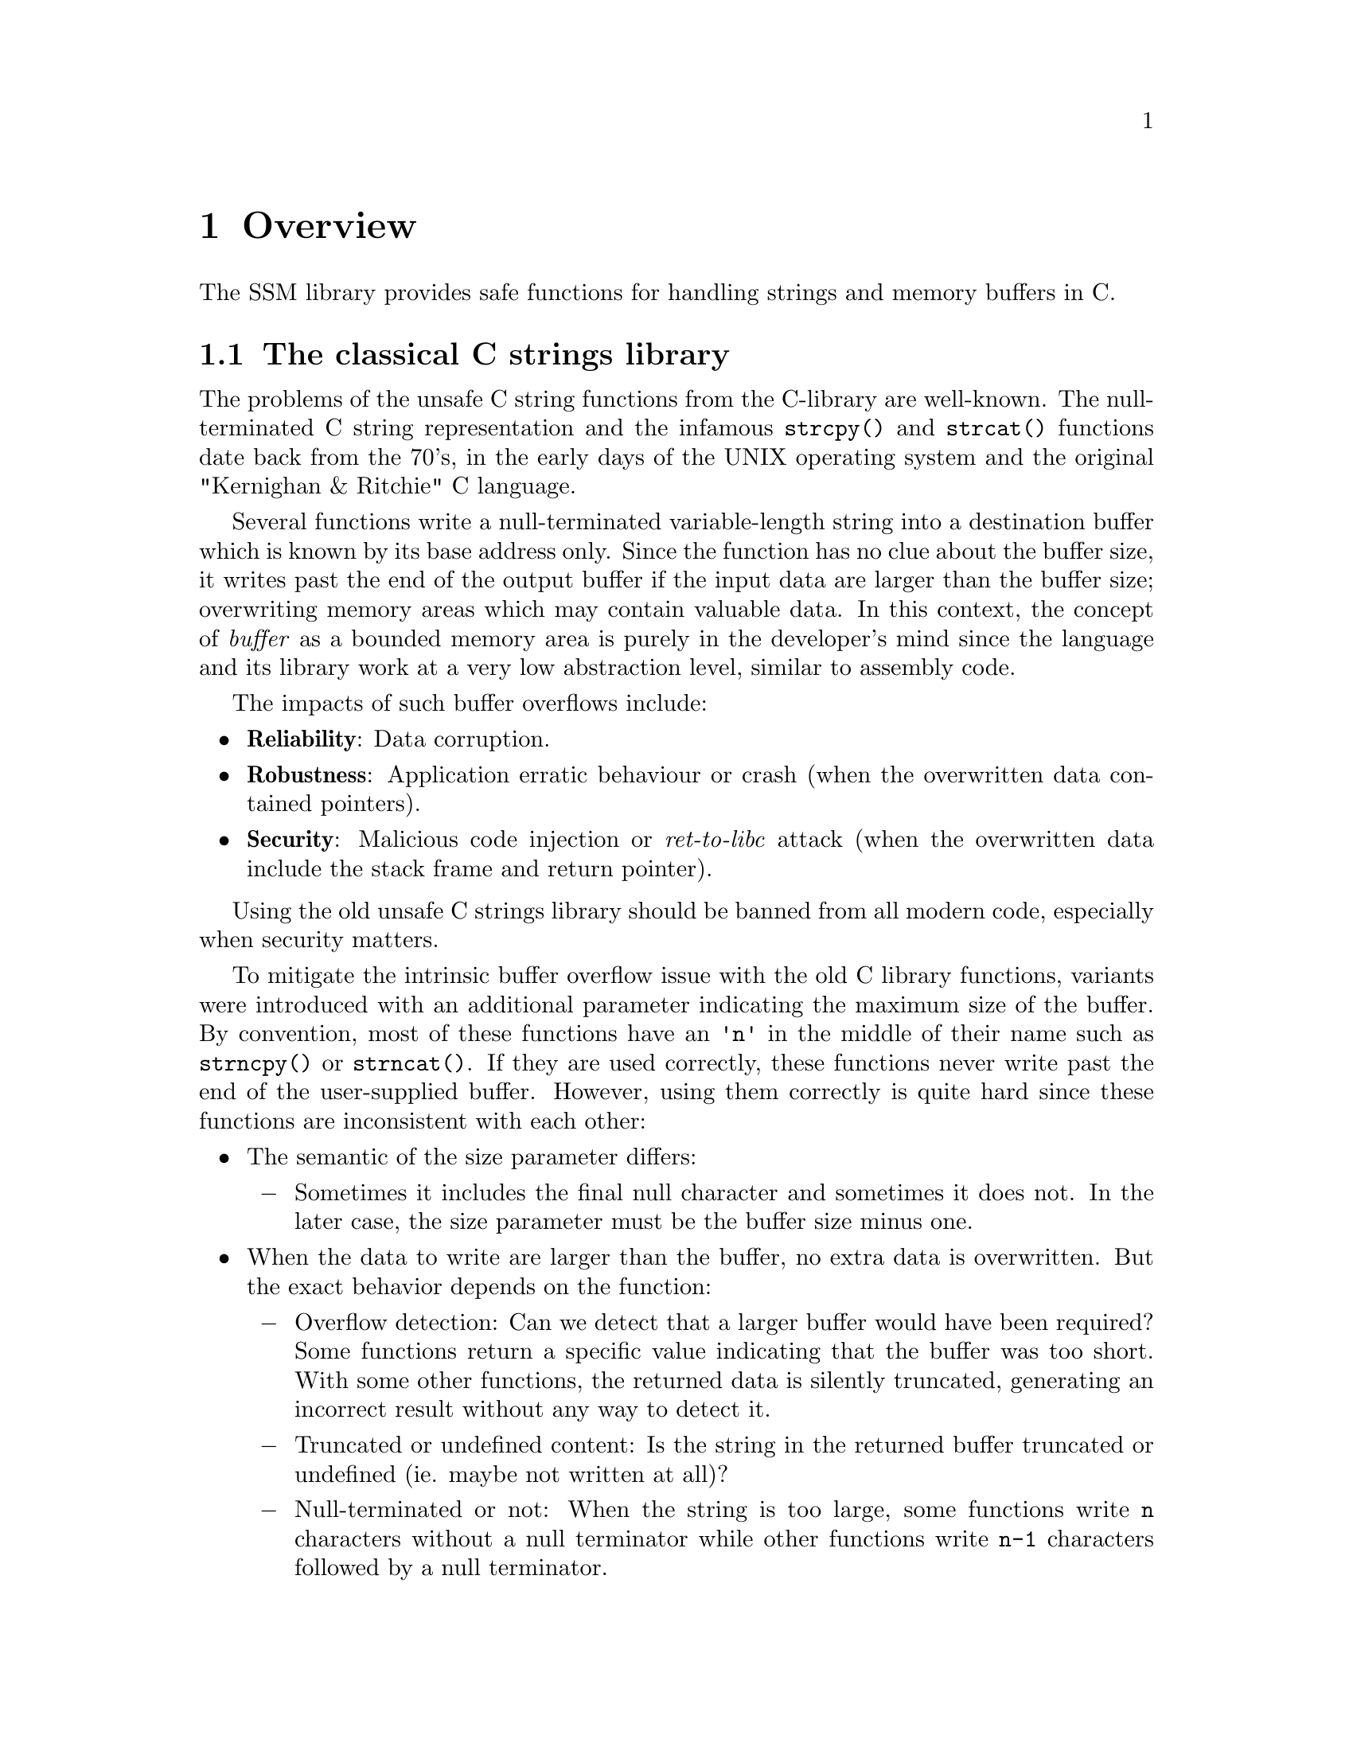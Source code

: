 @node Overview
@chapter Overview

The SSM library provides safe functions for handling strings and memory buffers in C.

@menu
* The classical C strings library::
* The SSM library::
* SSM objects::
* Using the SSM library::
* Thread-safety::
* Dynamic memory allocation::
* Using "canary" runtime checks::
* Supported platforms::
* Code footprint::
* License::
@end menu

@node The classical C strings library
@section The classical C strings library

The problems of the unsafe C string functions from the C-library are well-known.
The null-terminated C string representation and the infamous @code{strcpy()} and
@code{strcat()} functions date back from the 70's, in the early days of the UNIX
operating system and the original "Kernighan & Ritchie" C language.

Several functions write a null-terminated variable-length string into a
destination buffer which is known by its base address only. Since the function
has no clue about the buffer size, it writes past the end of the output buffer
if the input data are larger than the buffer size; overwriting memory areas
which may contain valuable data. In this context, the concept of @emph{buffer} as
a bounded memory area is purely in the developer's mind since the language and
its library work at a very low abstraction level, similar to assembly code.

The impacts of such buffer overflows include:

@itemize
@item
@strong{Reliability}: Data corruption.

@item
@strong{Robustness}: Application erratic behaviour or crash
(when the overwritten data contained pointers).

@item
@strong{Security}: Malicious code injection or @emph{ret-to-libc} attack
(when the overwritten data include the stack frame and return pointer).
@end itemize

Using the old unsafe C strings library should be banned from all modern code,
especially when security matters.

To mitigate the intrinsic buffer overflow issue with the old C library functions,
variants were introduced with an additional parameter indicating the maximum size
of the buffer. By convention, most of these functions have an @code{'n'} in the
middle of their name such as
@findex @code{strncpy}
@code{strncpy()} or
@findex @code{strncat}
@code{strncat()}.
If they are used correctly, these functions never write past the end of the
user-supplied buffer. However, using them correctly is quite hard since these
functions are inconsistent with each other:

@itemize
@item
The semantic of the size parameter differs:

@itemize @minus
@item
Sometimes it includes the final null character and sometimes it does not.
In the later case, the size parameter must be the buffer size minus one.
@end itemize

@item
When the data to write are larger than the buffer, no extra data is overwritten.
But the exact behavior depends on the function:

@itemize @minus
@item
Overflow detection: Can we detect that a larger buffer would have been required?
Some functions return a specific value indicating that the buffer was too short.
With some other functions, the returned data is silently truncated, generating
an incorrect result without any way to detect it.

@item
Truncated or undefined content: Is the string in the returned buffer truncated
or undefined (ie. maybe not written at all)?

@item
Null-terminated or not: When the string is too large, some functions write @code{n}
characters without a null terminator while other functions write @code{n-1} characters
followed by a null terminator.
@end itemize
@end itemize

As a consequence, the @code{'n'} functions are quite hard to use correctly.
Each function has a specific behavior and must be surrounded by distinct
user-written checks every time. In other words, using the @code{'n'} functions
is very error-prone and they should be banned as well.

More generally, the @code{'n'} functions have the same fundamental flaw as the
classical string functions, their abstraction level is very low. The concepts of
@emph{string} or @emph{buffer} do not exist. These functions manipulate addresses
and sizes independently. Providing the correct size at the right time is entirely
left to the application developer whose work is more complex and consequently
more error-prone.

Other alternative C strings libraries exist such as 
the @url{http://bstring.sourceforge.net,Better String Library}@footnote{http://bstring.sourceforge.net},
the @url{http://sourceforge.net/projects/safeclib/,Safe C Library}@footnote{http://sourceforge.net/projects/safeclib/} or
the @url{https://www.securecoding.cert.org/confluence/display/seccode/Managed+String+Library,Managed String Library}@footnote{https://www.securecoding.cert.org/confluence/display/seccode/Managed+String+Library}.
An @url{http://www.and.org/vstr/comparison,online article}@footnote{http://www.and.org/vstr/comparison}
lists a comparative description of a large number of string libraries, although not limited to the C language.

Some of these libraries provide a higher level of abstraction to manipulate strings.
But no general consensus exists on a safe alternative to the old C string library.

@node The SSM library
@section The SSM library

The SSM library is a safe and reliable alternative the old C string library.

As mentioned in the previous section, several alternatives already exist
for the unsafe C string library. So, why creating a new library?

The SSM library presents a unique combination of characteristics that
should be considered as mandatory for environments requiring both
safety and security. To our knownledge, no other library meets all
these requirements altogether.

These requirements are:

@itemize
@item
Handle @emph{strings} and raw @emph{memory buffers}.

@item
For both types of object, provide a @emph{static} alternative (fixed size)
and a @emph{dynamic} alternative (unbounded size using dynamic memory
allocation).

@item
No dependency on other external libraries.

@item
Portable and light-weight. Can be used in various environments:

@itemize @minus
@item
Application code.
@item
Linux kernel modules.
@item
Embedded systems.
@end itemize

@item
Proven and robust code for safety and security:

@itemize @minus
@item
Simple and straightforward code.
@item
Complete unitary tests based on @command{CUnit}.
@item
Automatic non-regression tests based on unitary tests.
@item
Automatic static code analysis using @command{cppcheck} and @command{flawfinder} (other analyzers may be added).
@item
Automatic code coverage analysis using @command{gcov}.
@item
Achieve 100% code coverage in analysis.
@end itemize

@item
Complete reference documentation.
@end itemize

Note that using this library in C++ is discouraged since the C++ Standard
Template Library (STL) contains much better classes, namely @code{std::string}
and @code{std::vector}. This library is only a pitiful attempt to fix one of the
worst achievements in software engineering, the C string library...

@node SSM objects
@section SSM objects

The SSM library defines two types of objects:
@emph{strings} and @emph{memory buffers}.
Each type exists in two flavors:
@emph{static} and @emph{dynamic}.

A memory buffer contains raw binary data of any type.
Its size is expressed in bytes.

A string is supposed to contains characters only (type @code{char}).
For compatibility with classical C-strings, the internal representation
of a string is always followed by a zero byte. This terminating zero
byte, however, is not considered as a part of the string (it is not
included in the string @emph{length} for instance).

A static string or memory buffer is declared with a static maximum size,
just like a regular C array. It can contain up to that number of characters
or bytes. A static string or memory object is a fast low-level type without
any sort of memory allocation. The storage for the characters or bytes
is reserved within the variable, like C arrays.

Whenever an operation requires more memory than reserved in a static
string or memory buffer, the result is safely truncated. In the case
of a static string, a truncated result is always null-terminated.
The truncation is always reported in a returned status.

A dynamic string or memory buffer uses dynamic memory allocation to store the content.
One advantage is that truncation never occurs.
One drawback is the overhead of memory allocation.

See @ref{Dynamic memory management}
for more details on the implementation of memory allocation.

But the worst drawback of dynamic objects is the risk of memory leak.
All dynamic objects must be explicitely freed by the user.
Failing to do so results in a memory leak. This is particularly
dangerous when an @emph{early return path} is taken, bypassing the cleanup
code at the end of a block. Note that the main reason for this risk
is that the C language has no concept of @emph{destructor} as in C++.

Another risk of dynamic objects is the memory allocation failure.
Whenever a memory allocation failed within an SSM function, the function
returns the status value @code{SSM_NOMEMORY}. In that case, the dynamic
object which could not be reallocated is not modified. So, the result is still
a @emph{safe} object. But the application is @emph{reliable} only if the user code
properly checks the returned status value.

@node Using the SSM library
@section Using the SSM library

All declaractions are contained in the single header files @file{ssm.h}.

All public identifiers which are exported by the SSM library start
with the prefix @code{ssm_} (functions) or @code{SSM_} (constants).

All code is contained into one single static library. To allow fine-grained
selective linking in constrained environments, each function is implemented
in a separate object file.

There is also a shared library version of the SSM library. Due to the usage
restrictions of the GNU Lesser General Public License, proprietary applications
must link against the shared library version. They are not allowed to link
against the static library, unless the application is provided in an object
form which can be relinked using another version of the SSM library.

On UNIX, Linux and Cygwin environments, the static library is named @file{libssm.a}
and the shared library is named @file{libssm.so}.

On Windows systems with Microsoft Visual C++, the static library is
named @file{ssmlib.lib}.

On Windows systems with Microsoft Visual C++, the dynamic library is
named @file{ssmdll.dll} and the corresponding symbol library is named
@file{ssmdll.lib} (this is the file which is used by the linker).

@strong{Important:} When linking against the DLL @file{ssmdll.dll},
a special symbol must be defined during the compilation.
Define the symbol @code{SSM_USE_DLL} before including @file{ssm.h},
either as a project option (preferred solution) or in the source file
as follow:
@findex @code{SSM_USE_DLL}

@example
#define SSM_USE_DLL
#include "ssm.h"
@end example

@node Thread-safety
@section Thread-safety

Unless explicitely specified otherwise, all functions in the SSM library
are thread-safe as long as they work on distinct objects.

If the same object (static string, dynamic string, static buffer, dynamic
buffer) is concurrently accessed by multiple threads, some explicit
exclusive access mechanism must be implemented at the application code level
before invoking the SSM library on this object.

@node Dynamic memory allocation
@section Dynamic memory allocation

For dynamic strings and dynamic memory buffers, the default memory allocation
and deallocation functions are the standard @code{malloc()} and @code{free()}.
However, they may not be ideal in all environments, especially in constrained
systems. To cope with that, the user application may specify alternative memory
management functions using @code{ssm_set_memory_management()}. This function
shall be called before any usage of dynamic strings or buffers.

Another usage of the replacement of the memory allocation functions
is the handling of memory allocation failures. In many applications,
a memory allocation failure is fatal and cannot be recovered. It
could be useful to provide an application-specific memory allocation
routine which reports the allocation failure and aborts the application.

Note that there is no replacement for @code{realloc()}. No such function is
used. Although @code{realloc()} could bring some performance improvement
over a sequence of @code{malloc()}, copy and @code{free()}, the result is
unpredictable in case of memory allocation failure; there is no guarantee
that the previous memory area was preserved. To keep the library safe and
predictable, it does not use @code{realloc()}.

In environments where the standard @code{malloc()} and @code{free()} are not
available, such as the Linux kernel, there is no default memory management
functions. The user shall invoke @code{ssm_set_memory_management()} before
using dynamic strings or buffers. Otherwise, all memory allocations will fail.

@node Using "canary" runtime checks
@section Using "canary" runtime checks

All functions in this library are @emph{safe by design}, meaning that no memory
corruption can occur using the library. However, there is always a risk that
some user code corrupts the memory areas which are used to store the safe
strings and memory buffers.

All functions in this library exist in two flavors. The default form of a
function assumes that no external cause of memory corruption exists and is
typically used for production code. The second form of a function uses
"@i{canary}" runtime checks. In this approach, all data structures are
protected using "@i{canary}" values at the start and end of all data structures.
If a memory corruption occurs, it is likely that these canary values
are modified. The canary form of each function performs runtime checks
to detect memory corruptions.

To enable the canary runtime checks, define the symbol @code{SSM_USE_CANARY}
before including @file{ssm.h} as follow:
@findex @code{SSM_USE_CANARY}

@example
#define SSM_USE_CANARY
#include "ssm.h"
@end example

See the function @code{ssm_set_canary_corrupted_handler()} for a description of
the handling of memory corruptions when they are detected.

@node Supported platforms
@section Supported platforms

The SSM library has been tested on the following platforms:

@itemize
@item
User-mode applications:

@itemize @minus
@item
Red Hat Enterprise Linux 6.1 / x86-64 / gcc 4.4.5
@item
Linaro Linux 12.05 / ARM v7 (Snowball) / gcc 4.6.3
@item
Microsoft Windows 7 / x86 / Microsoft Visual C++ 2010 Express
@item
Microsoft Windows 7 / x86 / Cygwin / gcc 4.8.2
@end itemize

@item
Kernel modules:

@itemize @minus
@item
Red Hat Enterprise Linux 6.1 / x86-64 / gcc 4.4.5 / kernel 2.6.32
@end itemize
@end itemize

@node Code footprint
@section Code footprint

In embedded systems, there is a usual requirement for a small code footprint.
The following table summarizes the code footprint in bytes of various usages
of the SSM library on some standard platforms.

@multitable {Production only (non-canary)} {ARM v7} {Intel 32} {Intel 64}
@headitem Feature                  @tab ARM v7 @tab Intel 32 @tab Intel 64
@item Total code size              @tab   3337 @tab     9300 @tab     7681
@item Production only (non-canary) @tab   1508 @tab     4260 @tab     3575
@item Static strings only          @tab    722 @tab     1968 @tab     1666
@item Dynamic strings only         @tab   1002 @tab     2876 @tab     2364
@item Static buffers only          @tab    634 @tab     1656 @tab     1406
@item Dynamic buffers only         @tab    914 @tab     2564 @tab     2104
@end multitable
@*

Please note the following points:

@itemize
@item
Each value represents the total size of the code, data and BSS segments in bytes.
@item
The code was compiled with size optimization in mind.
@item
All results are produced by GCC. MSVC code size was not checked.
@item
Slightly different values may be found with different versions of GCC.
@item
The reported values depend on the version of the library and need to be
updated with the code. Make sure the documentation was correctly updated.
@item
The code is compiled as position-independent (@option{-fPIC}) by default to allow
the creation of shared libraries. It has been observed that the code footprint
is slightly smaller without this option.
@item
The total library code size includes the versions with and without "canary checks",
which is not used in practice. The first line is consequently not meaningful in
production environments. All subsequent results include only the "production" code
(without "canary" checks).
@item
The sections about static or dynamic strings or memory buffers list the total
code size for a given feature. But note that:
@itemize @minus
@item
An application embeds only the code it requires, not all modules.
@item
Some features use common code. Using two features usually requires less than
the sum of the code for the two features.
@end itemize
@end itemize

@node License
@section License

The SSM library is distributed under the terms of the
GNU Lesser General Public License version 3.
